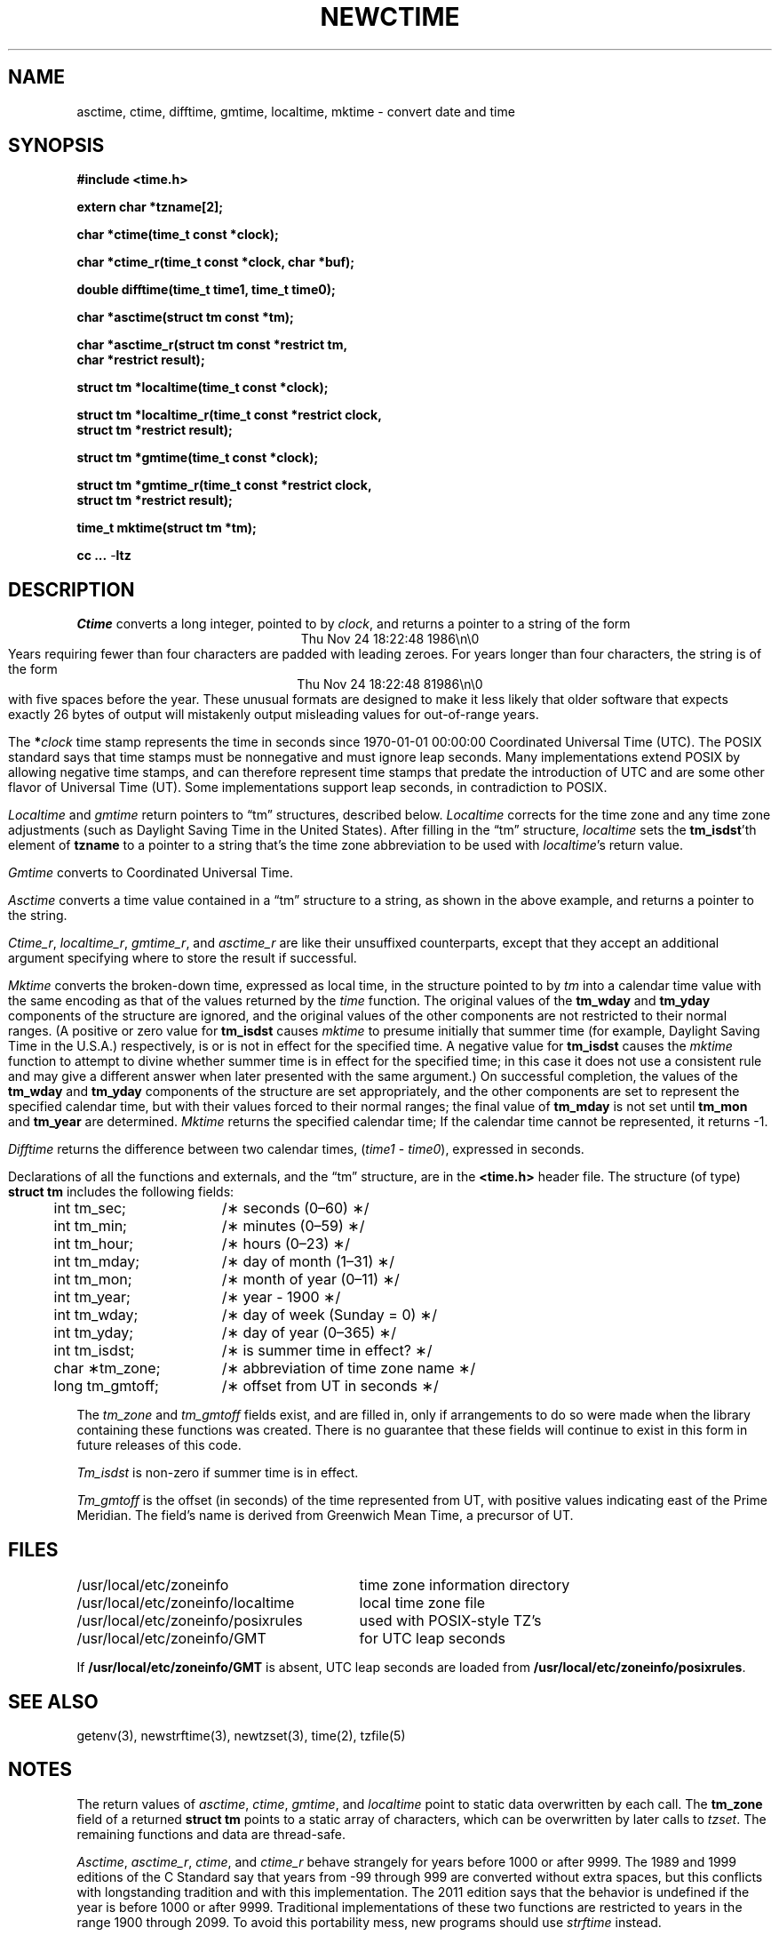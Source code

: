 .TH NEWCTIME 3
.SH NAME
asctime, ctime, difftime, gmtime, localtime, mktime \- convert date and time
.SH SYNOPSIS
.nf
.ie \n(.g .ds - \f(CW-\fP
.el ds - \-
.B #include <time.h>
.PP
.B extern char *tzname[2];
.PP
.B char *ctime(time_t const *clock);
.PP
.B char *ctime_r(time_t const *clock, char *buf);
.PP
.B double difftime(time_t time1, time_t time0);
.PP
.B char *asctime(struct tm const *tm);
.PP
.B "char *asctime_r(struct tm const *restrict tm,"
.B "    char *restrict result);"
.PP
.B struct tm *localtime(time_t const *clock);
.PP
.B "struct tm *localtime_r(time_t const *restrict clock,"
.B "    struct tm *restrict result);"
.PP
.B struct tm *gmtime(time_t const *clock);
.PP
.B "struct tm *gmtime_r(time_t const *restrict clock,"
.B "    struct tm *restrict result);"
.PP
.B time_t mktime(struct tm *tm);
.PP
.B cc ... \*-ltz
.fi
.SH DESCRIPTION
.ie '\(en'' .ds en \-
.el .ds en \(en
.ie '\(lq'' .ds lq \&"\"
.el .ds lq \(lq\"
.ie '\(rq'' .ds rq \&"\"
.el .ds rq \(rq\"
.de q
\\$3\*(lq\\$1\*(rq\\$2
..
.I Ctime
converts a long integer, pointed to by
.IR clock ,
and returns a pointer to a
string of the form
.br
.ce
.eo
Thu Nov 24 18:22:48 1986\n\0
.br
.ec
Years requiring fewer than four characters are padded with leading zeroes.
For years longer than four characters, the string is of the form
.br
.ce
.eo
Thu Nov 24 18:22:48     81986\n\0
.ec
.br
with five spaces before the year.
These unusual formats are designed to make it less likely that older
software that expects exactly 26 bytes of output will mistakenly output
misleading values for out-of-range years.
.PP
The
.BI * clock
time stamp represents the time in seconds since 1970-01-01 00:00:00
Coordinated Universal Time (UTC).
The POSIX standard says that time stamps must be nonnegative
and must ignore leap seconds.
Many implementations extend POSIX by allowing negative time stamps,
and can therefore represent time stamps that predate the
introduction of UTC and are some other flavor of Universal Time (UT).
Some implementations support leap seconds, in contradiction to POSIX.
.PP
.I Localtime
and
.I gmtime
return pointers to
.q "tm"
structures, described below.
.I Localtime
corrects for the time zone and any time zone adjustments
(such as Daylight Saving Time in the United States).
After filling in the
.q "tm"
structure,
.I localtime
sets the
.BR tm_isdst 'th
element of
.B tzname
to a pointer to a string that's the time zone abbreviation to be used with
.IR localtime 's
return value.
.PP
.I Gmtime
converts to Coordinated Universal Time.
.PP
.I Asctime
converts a time value contained in a
.q "tm"
structure to a string,
as shown in the above example,
and returns a pointer to the string.
.PP
.IR Ctime_r ,
.IR localtime_r ,
.IR gmtime_r ,
and
.I asctime_r
are like their unsuffixed counterparts, except that they accept an
additional argument specifying where to store the result if successful.
.PP
.I Mktime
converts the broken-down time,
expressed as local time,
in the structure pointed to by
.I tm
into a calendar time value with the same encoding as that of the values
returned by the
.I time
function.
The original values of the
.B tm_wday
and
.B tm_yday
components of the structure are ignored,
and the original values of the other components are not restricted
to their normal ranges.
(A positive or zero value for
.B tm_isdst
causes
.I mktime
to presume initially that summer time (for example, Daylight Saving Time
in the U.S.A.)
respectively,
is or is not in effect for the specified time.
A negative value for
.B tm_isdst
causes the
.I mktime
function to attempt to divine whether summer time is in effect
for the specified time; in this case it does not use a consistent
rule and may give a different answer when later
presented with the same argument.)
On successful completion, the values of the
.B tm_wday
and
.B tm_yday
components of the structure are set appropriately,
and the other components are set to represent the specified calendar time,
but with their values forced to their normal ranges; the final value of
.B tm_mday
is not set until
.B tm_mon
and
.B tm_year
are determined.
.I Mktime
returns the specified calendar time;
If the calendar time cannot be represented,
it returns \-1.
.PP
.I Difftime
returns the difference between two calendar times,
.RI ( time1
\-
.IR time0 ),
expressed in seconds.
.PP
Declarations of all the functions and externals, and the
.q "tm"
structure,
are in the
.B <time.h>
header file.
The structure (of type)
.B struct tm
includes the following fields:
.RS
.PP
.nf
.ta .5i +\w'long tm_gmtoff;\0\0'u
	int tm_sec;	/\(** seconds (0\*(en60) \(**/
	int tm_min;	/\(** minutes (0\*(en59) \(**/
	int tm_hour;	/\(** hours (0\*(en23) \(**/
	int tm_mday;	/\(** day of month (1\*(en31) \(**/
	int tm_mon;	/\(** month of year (0\*(en11) \(**/
	int tm_year;	/\(** year \- 1900 \(**/
	int tm_wday;	/\(** day of week (Sunday = 0) \(**/
	int tm_yday;	/\(** day of year (0\*(en365) \(**/
	int tm_isdst;	/\(** is summer time in effect? \(**/
	char \(**tm_zone;	/\(** abbreviation of time zone name \(**/
	long tm_gmtoff;	/\(** offset from UT in seconds \(**/
.fi
.RE
.PP
The
.I tm_zone
and
.I tm_gmtoff
fields exist, and are filled in, only if arrangements to do
so were made when the library containing these functions was
created.
There is no guarantee that these fields will continue to exist
in this form in future releases of this code.
.PP
.I Tm_isdst
is non-zero if summer time is in effect.
.PP
.I Tm_gmtoff
is the offset (in seconds) of the time represented
from UT, with positive values indicating east
of the Prime Meridian.
The field's name is derived from Greenwich Mean Time, a precursor of UT.
.SH FILES
.ta \w'/usr/local/etc/zoneinfo/posixrules\0\0'u
/usr/local/etc/zoneinfo	time zone information directory
.br
/usr/local/etc/zoneinfo/localtime	local time zone file
.br
/usr/local/etc/zoneinfo/posixrules	used with POSIX-style TZ's
.br
/usr/local/etc/zoneinfo/GMT	for UTC leap seconds
.sp
If
.B /usr/local/etc/zoneinfo/GMT
is absent,
UTC leap seconds are loaded from
.BR /usr/local/etc/zoneinfo/posixrules .
.SH SEE ALSO
getenv(3),
newstrftime(3),
newtzset(3),
time(2),
tzfile(5)
.SH NOTES
The return values of
.IR asctime ,
.IR ctime ,
.IR gmtime ,
and
.I localtime
point to static data
overwritten by each call.
The
.B tm_zone
field of a returned
.B "struct tm"
points to a static array of characters, which
can be overwritten by later calls to
.IR tzset .
The remaining functions and data are thread-safe.
.PP
.IR Asctime ,
.IR asctime_r ,
.IR ctime ,
and
.I ctime_r
behave strangely for years before 1000 or after 9999.
The 1989 and 1999 editions of the C Standard say
that years from \-99 through 999 are converted without
extra spaces, but this conflicts with longstanding
tradition and with this implementation.
The 2011 edition says that the behavior
is undefined if the year is before 1000 or after 9999.
Traditional implementations of these two functions are
restricted to years in the range 1900 through 2099.
To avoid this portability mess, new programs should use
.I strftime
instead.
.\" This file is in the public domain, so clarified as of
.\" 2009-05-17 by Arthur David Olson.
